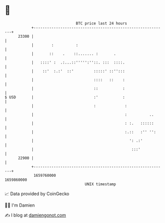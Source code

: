 * 👋

#+begin_example
                                   BTC price last 24 hours                    
               +------------------------------------------------------------+ 
         23300 |                                                            | 
               |        :          :                                        | 
               |       ::    .    ::....... :       .                       | 
               |   ::::' :  .:...::''''':''::. :::  ::::.                   | 
               |    ::'  :.:'  ::'         :::::' ::'':::                   | 
               |                           ::::   ::    :                   | 
               |                           ::           :                   | 
   $ USD       |                           :'           :                   | 
               |                           :             :                  | 
               |                                         :          ..      | 
               |                                         : :.   ::::::      | 
               |                                         :.::   :'' '':     | 
               |                                           ': .:'           | 
               |                                            :::'            | 
         22900 |                                                            | 
               +------------------------------------------------------------+ 
                1659760000                                        1659860000  
                                       UNIX timestamp                         
#+end_example
📈 Data provided by CoinGecko

🧑‍💻 I'm Damien

✍️ I blog at [[https://www.damiengonot.com][damiengonot.com]]
